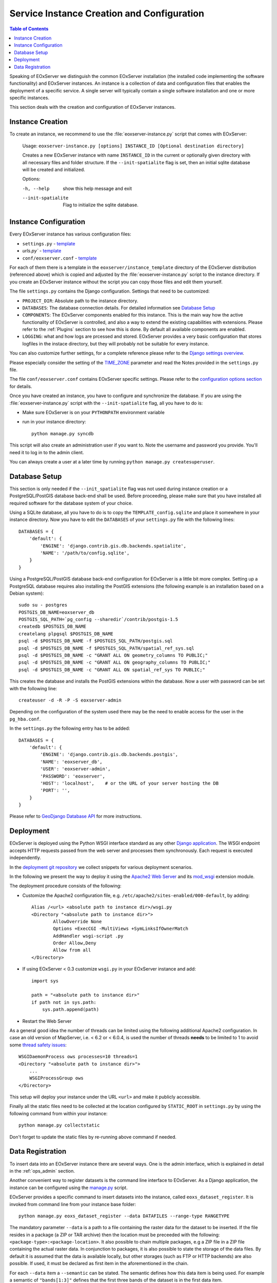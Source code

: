 .. InstanceCreation
  #-----------------------------------------------------------------------------
  # $Id$
  #
  # Project: EOxServer <http://eoxserver.org>
  # Authors: Stephan Krause <stephan.krause@eox.at>
  #          Stephan Meissl <stephan.meissl@eox.at>
  #          Martin Paces <martin.paces@eox.at>
  #
  #-----------------------------------------------------------------------------
  # Copyright (C) 2011 EOX IT Services GmbH
  #
  # Permission is hereby granted, free of charge, to any person obtaining a copy
  # of this software and associated documentation files (the "Software"), to
  # deal in the Software without restriction, including without limitation the
  # rights to use, copy, modify, merge, publish, distribute, sublicense, and/or
  # sell copies of the Software, and to permit persons to whom the Software is
  # furnished to do so, subject to the following conditions:
  #
  # The above copyright notice and this permission notice shall be included in
  # all copies of this Software or works derived from this Software.
  #
  # THE SOFTWARE IS PROVIDED "AS IS", WITHOUT WARRANTY OF ANY KIND, EXPRESS OR
  # IMPLIED, INCLUDING BUT NOT LIMITED TO THE WARRANTIES OF MERCHANTABILITY,
  # FITNESS FOR A PARTICULAR PURPOSE AND NONINFRINGEMENT. IN NO EVENT SHALL THE
  # AUTHORS OR COPYRIGHT HOLDERS BE LIABLE FOR ANY CLAIM, DAMAGES OR OTHER
  # LIABILITY, WHETHER IN AN ACTION OF CONTRACT, TORT OR OTHERWISE, ARISING
  # FROM, OUT OF OR IN CONNECTION WITH THE SOFTWARE OR THE USE OR OTHER DEALINGS
  # IN THE SOFTWARE.
  #-----------------------------------------------------------------------------

.. index::
    single: EOxServer Service Instance Creation
    single: Instance Creation

.. _Creating an Instance:
.. _InstanceCreation:

Service Instance Creation and Configuration
===========================================

.. contents:: Table of Contents
    :depth: 3
    :backlinks: top

Speaking of EOxServer we distinguish the common EOxServer installation (the
installed code implementing the software functionality) and EOxServer
instances. An instance is a collection of data and configuration files that
enables the deployment of a specific service. A single server will typically
contain a single software installation and one or more specific instances.

This section deals with the creation and configuration of EOxServer instances.

.. seealso::

    * :ref:`Installation`
            generic installation procedure for GNU/Linux operating systems.
    * :ref:`CentOSInstallation`
            for specific installation on CentOS.
    * :ref:`OperationalInstallation`
            to configure an operational EOxServer installation.

Instance Creation
-----------------

To create an instance, we recommend to use the :file:`eoxserver-instance.py`
script that comes with EOxServer:

    Usage: ``eoxserver-instance.py [options] INSTANCE_ID [Optional destination directory]``

    Creates a new EOxServer instance with name ``INSTANCE_ID`` in the current
    or optionally given directory with all necessary files and folder
    structure. If the ``--init-spatialite`` flag is set, then an initial
    sqlite database will be created and initialized.

    Options:

    -h, --help           show this help message and exit
    --init-spatialite    Flag to initialize the sqlite database.

.. index::
    single: EOxServer Configuration
    single: Configuration

Instance Configuration
----------------------

Every EOxServer instance has various configuration files:

* ``settings.py`` - `template
  <https://github.com/EOxServer/eoxserver/blob/0.4/eoxserver/instance_template/project_name/settings.py>`__
* `urls.py`` - `template
  <https://github.com/EOxServer/eoxserver/blob/0.4/eoxserver/instance_template/project_name/urls.py>`__
* ``conf/eoxserver.conf`` - `template
  <https://github.com/EOxServer/eoxserver/blob/0.4/eoxserver/instance_template/project_name/conf/eoxserver.conf>`__

For each of them there is a template in the ``eoxserver/instance_template``
directory of the EOxServer distribution (referenced above) which is copied and
adjusted by the :file:`eoxserver-instance.py` script to the instance directory.
If you create an EOxServer instance without the script you can copy those files
and edit them yourself.

The file ``settings.py`` contains the Django configuration. Settings that need
to be customized:

* ``PROJECT_DIR``: Absolute path to the instance directory.
* ``DATABASES``: The database connection details. For detailed information see
  `Database Setup`_
* ``COMPONENTS``: The EOxServer components enabled for this instance. This is
  the main way how the active functionality of EOxServer is controlled, and also
  a way to extend the existing capabilities with extensions. Please refer to the
  :ref:`Plugins` section to see how this is done. By default all available components
  are enabled.
* ``LOGGING``: what and how logs are prcessed and stored. EOxServer provides a
  very basic configuration that stores logfiles in the instace directory, but
  they will probably not be suitable for every instance.

You can also customize further settings, for a complete reference please refer
to the `Django settings overview
<https://docs.djangoproject.com/en/1.4/topics/settings/>`_.

Please especially consider the setting of the `TIME_ZONE
<https://docs.djangoproject.com/en/1.4/ref/settings/#std:setting-TIME_ZONE>`_
parameter and read the Notes provided in the ``settings.py`` file.

The file ``conf/eoxserver.conf`` contains EOxServer specific settings. Please
refer to the `configuration options section <ConfigurationOptions>`_ for details.

Once you have created an instance, you have to configure and synchronize the
database. If you are using the :file:`eoxserver-instance.py` script with the
``--init-spatialite`` flag, all you have to do is:

* Make sure EOxServer is on your ``PYTHONPATH`` environment variable
* run in your instance directory::

    python manage.py syncdb

This script will also create an administration user if you want to. Note the
username and password you provide. You'll need it to log in to the admin client.

You can always create a user at a later time by running
``python manage.py createsuperuser``.

.. _Database Setup:
.. _InstanceCreation_DBSetup:

Database Setup
--------------

This section is only needed if the ``--init_spatialite`` flag was not used
during instance creation or a PostgreSQL/PostGIS database back-end shall be
used. Before proceeding, please make sure that you have installed all required
software for the database system of your choice.

Using a SQLite database, all you have to do is to copy the
``TEMPLATE_config.sqlite`` and place it somewhere in your instance directory.
Now you have to edit the ``DATABASES`` of your ``settings.py`` file with the
following lines::

    DATABASES = {
        'default': {
            'ENGINE': 'django.contrib.gis.db.backends.spatialite',
            'NAME': '/path/to/config.sqlite',
        }
    }

Using a PostgreSQL/PostGIS database back-end configuration for EOxServer is a
little bit more complex. Setting up a PostgreSQL database requires also
installing the PostGIS extensions (the following example is an installation
based on a Debian system)::

    sudo su - postgres
    POSTGIS_DB_NAME=eoxserver_db
    POSTGIS_SQL_PATH=`pg_config --sharedir`/contrib/postgis-1.5
    createdb $POSTGIS_DB_NAME
    createlang plpgsql $POSTGIS_DB_NAME
    psql -d $POSTGIS_DB_NAME -f $POSTGIS_SQL_PATH/postgis.sql
    psql -d $POSTGIS_DB_NAME -f $POSTGIS_SQL_PATH/spatial_ref_sys.sql
    psql -d $POSTGIS_DB_NAME -c "GRANT ALL ON geometry_columns TO PUBLIC;"
    psql -d $POSTGIS_DB_NAME -c "GRANT ALL ON geography_columns TO PUBLIC;"
    psql -d $POSTGIS_DB_NAME -c "GRANT ALL ON spatial_ref_sys TO PUBLIC;"

This creates the database and installs the PostGIS extensions within the
database. Now a user with password can be set with the following line::

    createuser -d -R -P -S eoxserver-admin

Depending on the configuration of the system used there may be the need to
enable access for the user in the ``pg_hba.conf``.

In the ``settings.py`` the following entry has to be added::

    DATABASES = {
        'default': {
            'ENGINE': 'django.contrib.gis.db.backends.postgis',
            'NAME': 'eoxserver_db',
            'USER': 'eoxserver-admin',
            'PASSWORD': 'eoxserver',
            'HOST': 'localhost',    # or the URL of your server hosting the DB
            'PORT': '',
        }
    }

Please refer to `GeoDjango Database API
<https://docs.djangoproject.com/en/1.4/ref/contrib/gis/db-api/>`_ for more
instructions.

.. index::
    single: EOxServer Deployment
    single: Deployment

.. _EOxServer Deployment:

Deployment
----------

EOxServer is deployed using the Python WSGI interface standard as any other
`Django application <https://docs.djangoproject.com/en/1.4/howto/deployment/>`_.
The WSGI endpoint accepts HTTP requests passed from the web server and
processes them synchronously. Each request is executed independently.

In the `deployment git repository <https://github.com/EOxServer/deployment>`_
we collect snippets for various deployment scenarios.

In the following we present the way to deploy it using the `Apache2 Web Server
<http://httpd.apache.org>`_ and its `mod_wsgi
<http://code.google.com/p/modwsgi/>`_ extension module.

The deployment procedure consists of the following:

* Customize the Apache2 configuration file, e.g.
  ``/etc/apache2/sites-enabled/000-default``, by adding::

    Alias /<url> <absolute path to instance dir>/wsgi.py
    <Directory "<absolute path to instance dir>">
            AllowOverride None
            Options +ExecCGI -MultiViews +SymLinksIfOwnerMatch
            AddHandler wsgi-script .py
            Order Allow,Deny
            Allow from all
    </Directory>

* If using EOxServer < 0.3 customize ``wsgi.py`` in your EOxServer instance
  and add::

    import sys

    path = "<absolute path to instance dir>"
    if path not in sys.path:
        sys.path.append(path)

* Restart the Web Server

As a general good idea the number of threads can be limited using the
following additional Apache2 configuration. In case an old version of
MapServer, i.e. < 6.2 or < 6.0.4, is used the number of threads **needs** to be
limited to 1 to avoid some `thread safety issues
<https://github.com/mapserver/mapserver/issues/4369>`_::

    WSGIDaemonProcess ows processes=10 threads=1
    <Directory "<absolute path to instance dir>">
        ...
        WSGIProcessGroup ows
    </Directory>

This setup will deploy your instance under the URL ``<url>`` and make it
publicly accessible.

Finally all the static files need to be collected at the location configured
by ``STATIC_ROOT`` in ``settings.py`` by using the following command from
within your instance::

    python manage.py collectstatic

Don't forget to update the static files by re-running above command if needed.

.. _Data Registration:

Data Registration
-----------------

To insert data into an EOxServer instance there are several ways. One is the
admin interface, which is explained in detail in the :ref:`ops_admin` section.

Another convenient way to register datasets is the command line interface to
EOxServer. As a Django application, the instance can be configured using the
`manage.py <https://docs.djangoproject.com/en/1.4/ref/django-admin/>`_ script.

EOxServer provides a specific command to insert datasets into the instance,
called ``eoxs_dataset_register``. It is invoked from command line from your
instance base folder::

    python manage.py eoxs_dataset_register --data DATAFILES --range-type RANGETYPE

The mandatory parameter ``--data`` is a path to a file containing the raster
data for the dataset to be inserted. If the file resides in a package (a ZIP or
TAR archive) then the location must be preceeded with the following:
``<package-type>:<package-location>``. It also possible to chain multiple
packages, e.g a ZIP file in a ZIP file containing the actual raster data.
In conjunction to packages, it is also possible to state the storage of the
data files. By default it is assumed that the data is available locally, but
other storages (such as FTP or HTTP backends) are also possible. If used, it
must be declared as first item in the aforementioned in the chain.

For each ``--data`` item a ``--semantic`` can be stated. The semantic defines
how this data item is being used. For example a semantic of ``"bands[1:3]"``
defines that the first three bands of the dataset is in the first data item.

The same rules also apply for files declared via the ``--meta-data`` directive.
This basically creates a ``--data`` item with ``"metadata"`` semantic. Also,
these files are preferred when trying to determine the mandatory metadata of a
dataset.

To specify the Range Type of the dataset, the ``--range-type`` parameter is
mandatory to specify the name of a previously registered Range Type.

The following options are used to supply metadata values that are either not
possible to retrieve automatically or are to overwrite values automatically
collected:

  * ``--identifier``: the main identifier of the dataset
  * ``--extent``: the (minx,miny,maxx,maxy) bounding box of the dataset
                  expressed in the units defined in ``--srid`` or
                  ``--projection``
  * ``--size``: the pixel size of the dataset (size_x,size_y)
  * ``--srid`` or ``--projection``: the native projection of the dataset
  * ``--footprint``: the footprint (multi-) polygon in WKT format
  * ``--begin-time`` and ``--end-time``: the datasets time span
  * ``--coverage-type``: the type of the dataset

By default, a dataset is not advertised in WMS/WCS GetCapabilities. In order to
enable this, use the ``--visible`` flag.

When this dataset shall be inserted into a collection, use the ``--collection``
option with the collections identifier. This option can be set multiple times
for different collections.
